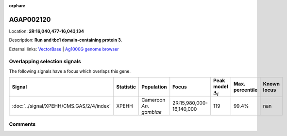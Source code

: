 :orphan:



AGAP002120
==========

Location: **2R:16,040,477-16,043,134**



Description: **Run and tbc1 domain-containing protein 3**.

External links:
`VectorBase <https://www.vectorbase.org/Anopheles_gambiae/Gene/Summary?g=AGAP002120>`_ |
`Ag1000G genome browser <https://www.malariagen.net/apps/ag1000g/phase1-AR3/index.html?genome_region=2R:16040477-16043134#genomebrowser>`_





Overlapping selection signals
-----------------------------

The following signals have a focus which overlaps this gene.

.. cssclass:: table-hover
.. list-table::
    :widths: auto
    :header-rows: 1

    * - Signal
      - Statistic
      - Population
      - Focus
      - Peak model :math:`\Delta_{i}`
      - Max. percentile
      - Known locus
    * - :doc:`../signal/XPEHH/CMS.GAS/2/4/index`
      - XPEHH
      - Cameroon *An. gambiae*
      - 2R:15,980,000-16,140,000
      - 119
      - 99.4%
      - nan
    






Comments
--------


.. raw:: html

    <div id="disqus_thread"></div>
    <script>
    
    var disqus_config = function () {
        this.page.identifier = '/gene/AGAP002120';
    };
    
    (function() { // DON'T EDIT BELOW THIS LINE
    var d = document, s = d.createElement('script');
    s.src = 'https://agam-selection-atlas.disqus.com/embed.js';
    s.setAttribute('data-timestamp', +new Date());
    (d.head || d.body).appendChild(s);
    })();
    </script>
    <noscript>Please enable JavaScript to view the <a href="https://disqus.com/?ref_noscript">comments.</a></noscript>


